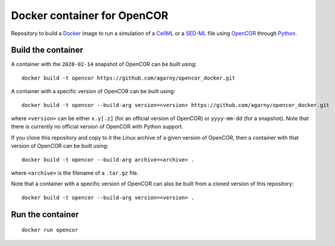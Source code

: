 Docker container for OpenCOR
============================

Repository to build a `Docker <https://docker.com/>`_ image to run a simulation of a `CellML <https://www.cellml.org/>`_ or a `SED-ML <https://sed-ml.org/>`_ file using `OpenCOR <https://opencor.ws/>`_ through `Python <https://python.org/>`_.

Build the container
-------------------

A container with the ``2020-02-14`` snapshot of OpenCOR can be built using:

::

  docker build -t opencor https://github.com/agarny/opencor_docker.git

A container with a specific version of OpenCOR can be built using:

::

  docker build -t opencor --build-arg version=<version> https://github.com/agarny/opencor_docker.git

where ``<version>`` can be either ``x.y[.z]`` (for an official version of OpenCOR) or ``yyyy-mm-dd`` (for a snapshot).
Note that there is currently no official version of OpenCOR with Python support.

If you clone this repository and copy to it the Linux archive of a given version of OpenCOR, then a container with that version of OpenCOR can be built using:

::

  docker build -t opencor --build-arg archive=<archive> .

where ``<archive>`` is the filename of a ``.tar.gz`` file.

Note that a container with a specific version of OpenCOR can also be built from a cloned version of this repository:

::

  docker build -t opencor --build-arg version=<version> .

Run the container
-----------------

::

  docker run opencor
